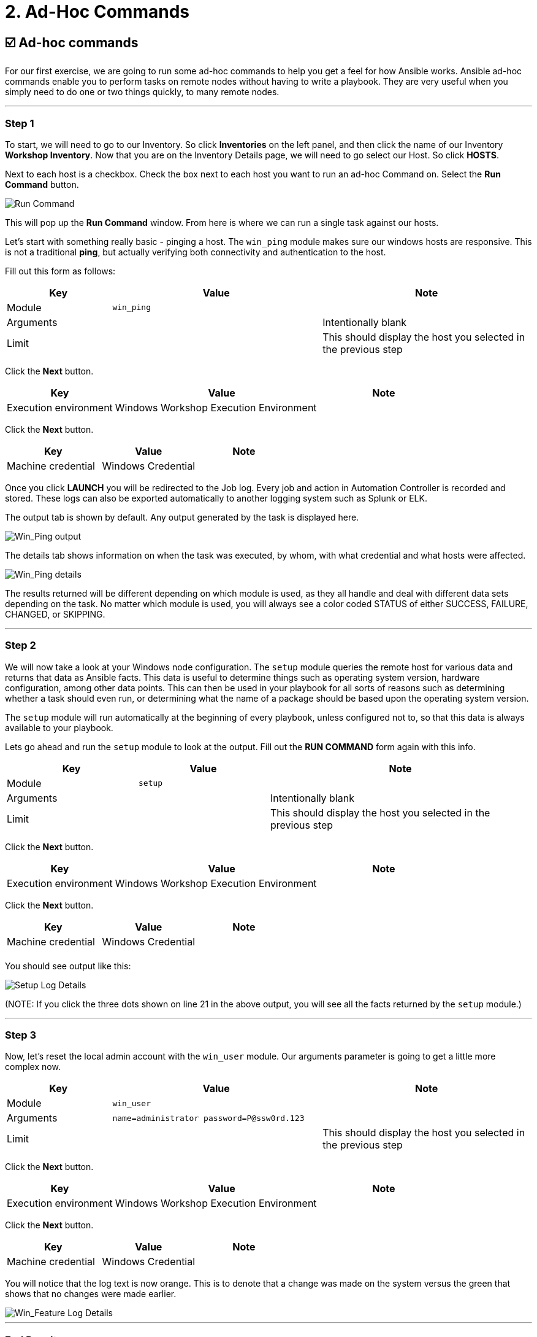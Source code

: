 = 2. Ad-Hoc Commands

== ☑️ Ad-hoc commands

For our first exercise, we are going to run some ad-hoc commands to help
you get a feel for how Ansible works. Ansible ad-hoc commands enable you
to perform tasks on remote nodes without having to write a playbook.
They are very useful when you simply need to do one or two things
quickly, to many remote nodes.

---

=== Step 1

To start, we will need to go to our Inventory. So click *Inventories*
on the left panel, and then click the name of our Inventory *Workshop Inventory*. Now that you are on the Inventory Details page, we
will need to go select our Host. So click *HOSTS*.

Next to each host is a checkbox. Check the box next to each host you
want to run an ad-hoc Command on. Select the *Run Command* button.

image::2-adhoc-run-command.png[Run Command]

This will pop up the *Run Command* window. From here is where we
can run a single task against our hosts.

Let’s start with something really basic - pinging a host. The `win_ping`
module makes sure our windows hosts are responsive. This is not a
traditional *ping*, but actually verifying both connectivity and
authentication to the host.

Fill out this form as follows:

[cols="1,2,2",options="header"]
|===
| Key | Value | Note
| Module | `win_ping` |
| Arguments | | Intentionally blank
| Limit | | This should display the host you selected in the previous step
|===

Click the *Next* button.

[cols="1,2,1",options="header"]
|===
| Key | Value | Note
| Execution environment | Windows Workshop Execution Environment |
|===

Click the *Next* button.

[cols="1,1,1",options="header"]
|===
| Key | Value | Note
| Machine credential | Windows Credential |
|===

Once you click *LAUNCH* you will be redirected to the Job log. Every
job and action in Automation Controller is recorded and stored. These logs can also be exported automatically to another
logging system such as Splunk or ELK.

The output tab is shown by default. Any output generated by the task is displayed here.

image::2-adhoc-run-win_ping-output.png[Win_Ping output]

The details tab shows information on when the task was executed, by whom, with what credential and what hosts were affected.

image::2-adhoc-run-win_ping-details.png[Win_Ping details]

The results returned will be different depending on which module is
used, as they all handle and deal with different data sets depending on
the task. No matter which module is used, you will always see a color
coded STATUS of either SUCCESS, FAILURE, CHANGED, or SKIPPING.

---

=== Step 2

We will now take a look at your Windows node configuration. The `setup` module queries the remote host for various data and returns that data as Ansible facts. This data is useful to determine things such as operating system version, hardware configuration, among other data points. This can then be used in your playbook for all sorts of reasons such as determining whether a task should even run, or determining what the name of a package should be based upon the operating system version.

The `setup` module will run automatically at the beginning of every playbook, unless configured not to, so that this data is always available to your playbook.

Lets go ahead and run the `setup` module to look at the output. Fill out the *RUN COMMAND* form again with this info.

[cols="1,1,2",options="header"]
|===
| Key | Value | Note
| Module | `setup` |
| Arguments | | Intentionally blank
| Limit | | This should display the host you selected in the previous step
|===

Click the *Next* button.

[cols="1,2,1",options="header"]
|===
| Key | Value | Note
| Execution environment | Windows Workshop Execution Environment |
|===

Click the *Next* button.

[cols="1,1,1",options="header"]
|===
| Key | Value | Note
| Machine credential | Windows Credential |
| | |
|===

You should see output like this:

image::2-adhoc-run-setup-output.png[Setup Log Details]

(NOTE: If you click the three dots shown on line 21 in the above output, you will see all the facts returned by the `setup` module.)

---

=== Step 3

Now, let’s reset the local admin account with the `win_user` module. Our arguments parameter is going to get a little more complex now.

[cols="1,2,2",options="header"]
|===
| Key | Value | Note
| Module | `win_user` |
| Arguments | `name=administrator password=P@ssw0rd.123` |
| Limit | | This should display the host you selected in the previous step
|===

Click the *Next* button.

[cols="1,2,1",options="header"]
|===
| Key | Value | Note
| Execution environment | Windows Workshop Execution Environment |
|===

Click the *Next* button.

[cols="1,1,1",options="header"]
|===
| Key | Value | Note
| Machine credential | Windows Credential |
|===

You will notice that the log text is now orange. This is to denote that a change was made on the system versus the green that shows that no changes were made earlier.

image::2-adhoc-run-win_feature-output.png[Win_Feature Log Details]

---

=== End Result

Ad-hoc commands may be useful to run once in a while. However, as automation continues to grow within an environment, they are used less and less often. In the IIS example above, this could have (should have) been written out in a playbook instead of executed through a laborious series of ad-hoc commands. This interaction with ad-hoc commands seems to mimic running individual commands from a CLI. Additional exercises will really make this clear.